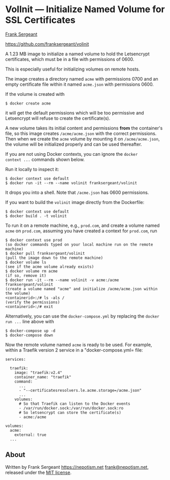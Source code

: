 * VolInit --- Initialize Named Volume for SSL Certificates

[[https://nepotism.net][Frank Sergeant]]

[[https://github.com/franksergeant/volinit]]

A 1.23 MB image to initialize a named volume to hold the Letsencrypt
certificates, which must be in a file with permissions of 0600.

This is especially useful for initializing volumes on remote hosts.

The image creates a directory named =acme= with permissions 0700 and
an empty certificate file within it named =acme.json= with
permissions 0600.

If the volume is created with

: $ docker create acme

it will get the default permissions which will be too permissive and
Letsencrypt will refuse to create the certificate(s).

A new volume takes its initial content and permissions *from* the
container's file, so this image creates =/acme/acme.json= with the
correct permissions.  Then when we create the =acme= volume by
mounting it on =/acme/acme.json=, the volume will be initialized
properly and can be used thereafter.

If you are not using Docker contexts, you can ignore the =docker
context ...= commands shown below.

Run it locally to inspect it:

: $ docker context use default
: $ docker run -it --rm --name volinit franksergeant/volinit

It drops you into a shell.  Note that =/acme.json= has 0600
permissions.

If you want to build the =volinit= image directly from the Dockerfile:

: $ docker context use default
: $ docker build . -t volinit

To run it on a remote machine, e.g., =prod.com=, and create a volume
named =acme= on =prod.com=, assuming you have created a context for
=prod.com=, run

: $ docker context use prod
: (so docker commands typed on your local machine run on the remote machine)
: $ docker pull franksergeant/volinit
: (pull the image down to the remote machine)
: $ docker volume ls
: (see if the acme volume already exists)
: $ docker volume rm acme
: (if so, remove it)
: $ docker run -it --rm --name volinit -v acme:/acme franksergeant/volinit
: (create a volume named "acme" and initialize /acme/acme.json within the volume)
: <containerid>:/# ls -als /
: (verify the permissions)
: <containerid>:/# exit

Alternatively, you can use the =docker-compose.yml= by replacing the
=docker run ...= line above with

: $ docker-compose up -d
: $ docker-compose down


Now the remote volume named =acme= is ready to be used.  For example,
within a Traefik version 2 service in a "docker-compose.yml= file:

: services:
: 
:   traefik:
:     image: "traefik:v2.4"
:     container_name: "traefik"
:     command:
:       ...
:       - "--certificatesresolvers.le.acme.storage=/acme.json"
:       ...
:     volumes:
:       # So that Traefik can listen to the Docker events
:       - /var/run/docker.sock:/var/run/docker.sock:ro
:       # So letsencrypt can store the certificate(s)
:       - acme:/acme
: 
: volumes:
:   acme:
:     external: true
:   ...

** About

Written by Frank Sergeant <https://nepotism.net> [[mailto:frank@nepotism.net][frank@nepotism.net]],
released under the [[http://opensource.org/licenses/MIT][MIT license]].
